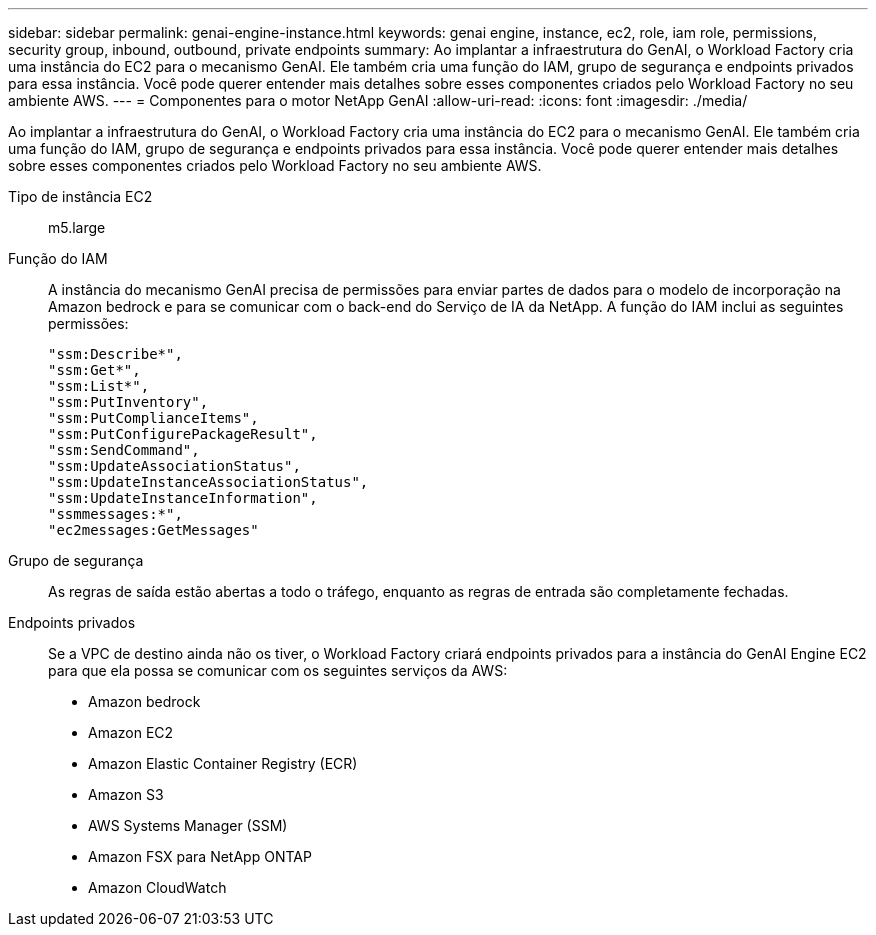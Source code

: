 ---
sidebar: sidebar 
permalink: genai-engine-instance.html 
keywords: genai engine, instance, ec2, role, iam role, permissions, security group, inbound, outbound, private endpoints 
summary: Ao implantar a infraestrutura do GenAI, o Workload Factory cria uma instância do EC2 para o mecanismo GenAI. Ele também cria uma função do IAM, grupo de segurança e endpoints privados para essa instância. Você pode querer entender mais detalhes sobre esses componentes criados pelo Workload Factory no seu ambiente AWS. 
---
= Componentes para o motor NetApp GenAI
:allow-uri-read: 
:icons: font
:imagesdir: ./media/


[role="lead"]
Ao implantar a infraestrutura do GenAI, o Workload Factory cria uma instância do EC2 para o mecanismo GenAI. Ele também cria uma função do IAM, grupo de segurança e endpoints privados para essa instância. Você pode querer entender mais detalhes sobre esses componentes criados pelo Workload Factory no seu ambiente AWS.

Tipo de instância EC2:: m5.large
Função do IAM:: A instância do mecanismo GenAI precisa de permissões para enviar partes de dados para o modelo de incorporação na Amazon bedrock e para se comunicar com o back-end do Serviço de IA da NetApp. A função do IAM inclui as seguintes permissões:
+
--
[source, json]
----
"ssm:Describe*",
"ssm:Get*",
"ssm:List*",
"ssm:PutInventory",
"ssm:PutComplianceItems",
"ssm:PutConfigurePackageResult",
"ssm:SendCommand",
"ssm:UpdateAssociationStatus",
"ssm:UpdateInstanceAssociationStatus",
"ssm:UpdateInstanceInformation",
"ssmmessages:*",
"ec2messages:GetMessages"
----
--
Grupo de segurança:: As regras de saída estão abertas a todo o tráfego, enquanto as regras de entrada são completamente fechadas.
Endpoints privados:: Se a VPC de destino ainda não os tiver, o Workload Factory criará endpoints privados para a instância do GenAI Engine EC2 para que ela possa se comunicar com os seguintes serviços da AWS:
+
--
* Amazon bedrock
* Amazon EC2
* Amazon Elastic Container Registry (ECR)
* Amazon S3
* AWS Systems Manager (SSM)
* Amazon FSX para NetApp ONTAP
* Amazon CloudWatch


--

